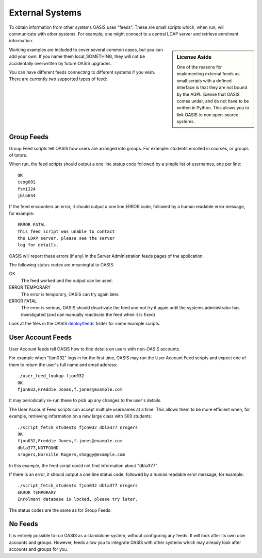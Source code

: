 ..

External Systems
================

To obtain information from other systems OASIS uses "feeds". These are
small scripts which, when run, will communicate with other systems. For
example, one might connect to a central LDAP server and retrieve enrolment
information.


.. sidebar:: License Aside

  One of the reasons for implementing external feeds as small scripts with
  a defined interface is that they are not bound by the AGPL license
  that OASIS comes under, and do not have to be written in Python.
  This allows you to link OASIS to non open-source systems.

.. image:: admin_feeds_example.png
  :width: 400px


Working examples are included to cover several common cases,
but you can add your own. If you name them local_SOMETHING,
they will not be accidentally overwritten by future OASIS upgrades.

You can have different feeds connecting to different systems if you wish.
There are currently two supported types of feed:

Group Feeds
^^^^^^^^^^^

Group Feed scripts tell OASIS how users are arranged into groups. For example: students
enrolled in courses, or groups of tutors.

When run, the feed scripts should output a one line status code followed by a simple list of usernames, one per line::

  OK
  ccog001
  fsmi324
  jblo034



If the feed encounters an error, it should output a one line ERROR code, followed
by a human readable error message, for example::

  ERROR FATAL
  This feed script was unable to contact
  the LDAP server, please see the server
  log for details.


OASIS will report these errors (if any) in the Server Administration feeds pages of the
application.

The following status codes are meaningful to OASIS:

OK
  The feed worked and the output can be used.

ERROR TEMPORARY
  The error is temporary, OASIS can try again later.

ERROR FATAL
  The error is serious, OASIS should deactivate the feed and not try it again
  until the systems administrator has investigated (and can manually reactivate
  the feed when it is fixed)



Look at the files in the OASIS `deploy/feeds <https://github.com/colincoghill/oasisqe/tree/master/deploy/feeds>`_ folder for some example scripts.

User Account Feeds
^^^^^^^^^^^^^^^^^^

User Account feeds tell OASIS how to find details on users with non-OASIS accounts.

For example when "fjon032" logs in for the first time, OASIS may run the User
Account Feed scripts and expect one of them to return the user's full name and
email address::

  ./user_feed_lookup fjon032
  OK
  fjon032,Freddie Jones,f.jones@example.com

It may periodically re-run these to pick up any changes to the user's details.

The User Account Feed scripts can accept multiple usernames at a time. This allows
them to be more efficient when, for example, retrieving information on a new large
class with 500 students::

  ./script_fetch_students fjon032 dbla377 nrogers
  OK
  fjon032,Freddie Jones,f.jones@example.com
  dbla377,NOTFOUND
  nrogers,Norville Rogers,shaggy@example.com

In this example, the feed script could not find information about "dbla377"

If there is an error, it should output a one line status code, followed
by a human readable error message, for example::

  ./script_fetch_students fjon032 dbla377 nrogers
  ERROR TEMPORARY
  Enrolment database is locked, please try later.

The status codes are the same as for Group Feeds.

No Feeds
^^^^^^^^

It is entirely possible to run OASIS as a standalone system, without configuring any feeds. It
will look after its own user accounts and groups. However, feeds allow you to integrate OASIS
with other systems which may already look after accounts and groups for you.


